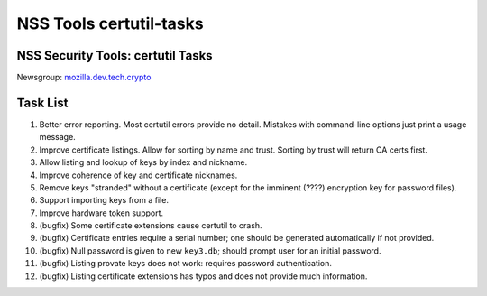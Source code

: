 ========================
NSS Tools certutil-tasks
========================
.. _NSS_Security_Tools_certutil_Tasks:

NSS Security Tools: certutil Tasks
==================================

| Newsgroup:
  `mozilla.dev.tech.crypto <news://news.mozilla.org/mozilla.dev.tech.crypto>`__

.. _Task_List:

Task List
=========

#. Better error reporting. Most certutil errors provide no detail.
   Mistakes with command-line options just print a usage message.
#. Improve certificate listings. Allow for sorting by name and trust.
   Sorting by trust will return CA certs first.
#. Allow listing and lookup of keys by index and nickname.
#. Improve coherence of key and certificate nicknames.
#. Remove keys "stranded" without a certificate (except for the imminent
   (????) encryption key for password files).
#. Support importing keys from a file.
#. Improve hardware token support.
#. (bugfix) Some certificate extensions cause certutil to crash.
#. (bugfix) Certificate entries require a serial number; one should be
   generated automatically if not provided.
#. (bugfix) Null password is given to new ``key3.db``; should prompt
   user for an initial password.
#. (bugfix) Listing provate keys does not work: requires password
   authentication.
#. (bugfix) Listing certificate extensions has typos and does not
   provide much information.